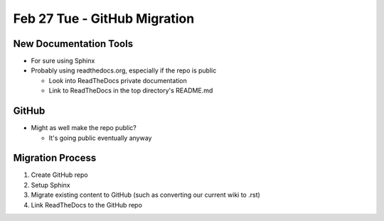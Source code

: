 Feb 27 Tue - GitHub Migration
=============================

New Documentation Tools
-----------------------
* For sure using Sphinx
* Probably using readthedocs.org, especially if the repo is public

  * Look into ReadTheDocs private documentation
  * Link to ReadTheDocs in the top directory's README.md

GitHub
------
* Might as well make the repo public?

  * It's going public eventually anyway

Migration Process
-----------------
1. Create GitHub repo
2. Setup Sphinx
3. Migrate existing content to GitHub (such as converting our current wiki to .rst)
4. Link ReadTheDocs to the GitHub repo
